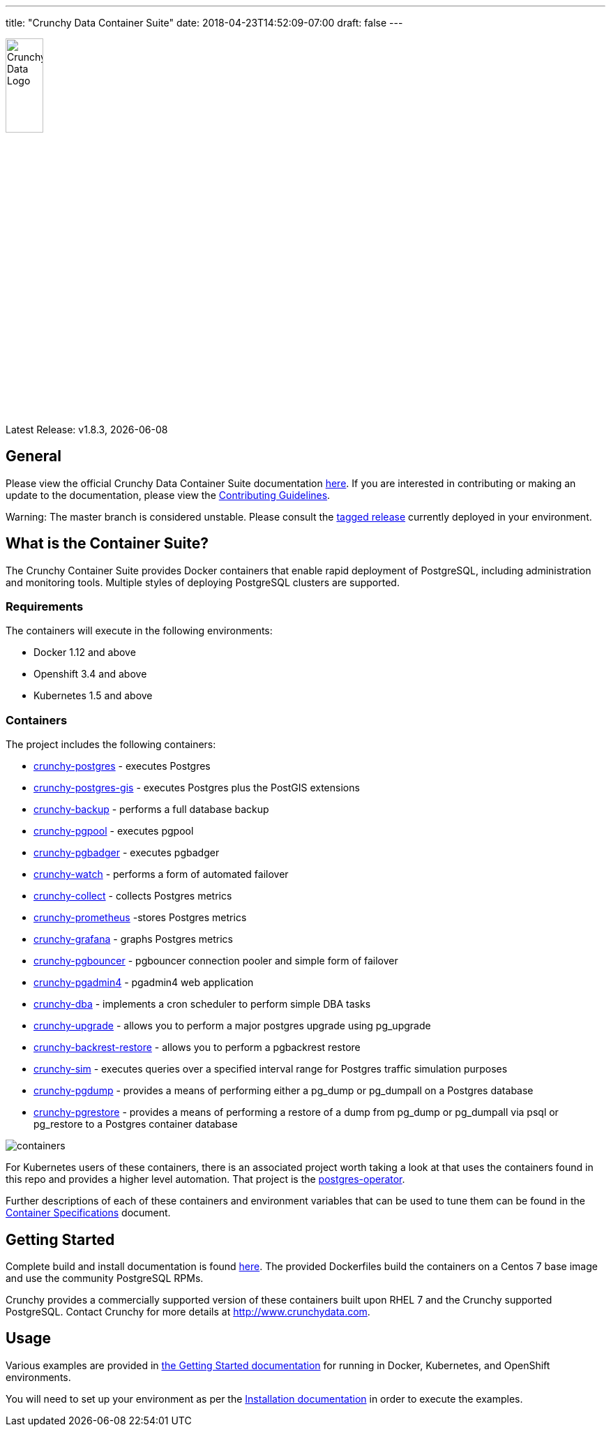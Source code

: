 ---
title: "Crunchy Data Container Suite"
date: 2018-04-23T14:52:09-07:00
draft: false
---

image::crunchy_logo.png[Crunchy Data Logo,width="25%",height="25%", align="center"]

Latest Release: v1.8.3, {docdate}

== General

Please view the official Crunchy Data Container Suite documentation link:https://crunchydata.github.io/crunchy-containers/[here]. If you are
interested in contributing or making an update to the documentation, please view the link:https://crunchydata.github.io/crunchy-containers/contributing/[Contributing Guidelines].

Warning: The master branch is considered unstable. Please consult the link:https://github.com/CrunchyData/crunchy-containers/releases[tagged release]
currently deployed in your environment.

== What is the Container Suite?

The Crunchy Container Suite provides Docker containers that enable
rapid deployment of PostgreSQL, including administration and
monitoring tools. Multiple styles of deploying PostgreSQL clusters
are supported.

=== Requirements

The containers will execute in the following environments:

 * Docker 1.12 and above
 * Openshift 3.4 and above
 * Kubernetes 1.5 and above

=== Containers

The project includes the following containers:

* link:https://crunchydata.github.io/crunchy-containers/container-specifications/#_crunchy_postgres[crunchy-postgres] - executes Postgres
 * link:https://crunchydata.github.io/crunchy-containers/container-specifications/#_crunchy_postgres_gis[crunchy-postgres-gis] - executes Postgres plus the PostGIS extensions
 * link:https://crunchydata.github.io/crunchy-containers/container-specifications/#_crunchy_backup[crunchy-backup] - performs a full database backup
 * link:https://crunchydata.github.io/crunchy-containers/container-specifications/#_crunchy_pgpool[crunchy-pgpool] - executes pgpool
 * link:https://crunchydata.github.io/crunchy-containers/container-specifications/#_crunchy_pgbadger[crunchy-pgbadger] - executes pgbadger
 * link:https://crunchydata.github.io/crunchy-containers/container-specifications/#_crunchy_watch[crunchy-watch] - performs a form of automated failover
 * link:https://crunchydata.github.io/crunchy-containers/container-specifications/#_crunchy_collect[crunchy-collect] - collects Postgres metrics
 * link:https://crunchydata.github.io/crunchy-containers/container-specifications/#_crunchy_prometheus[crunchy-prometheus] -stores Postgres metrics
 * link:https://crunchydata.github.io/crunchy-containers/container-specifications/#_crunchy_grafana[crunchy-grafana] - graphs Postgres metrics
 * link:https://crunchydata.github.io/crunchy-containers/container-specifications/#_crunchy_pgbouncer[crunchy-pgbouncer] - pgbouncer connection pooler and simple form of failover
 * link:https://crunchydata.github.io/crunchy-containers/container-specifications/#_crunchy_pgadmin4[crunchy-pgadmin4] - pgadmin4 web application
 * link:https://crunchydata.github.io/crunchy-containers/container-specifications/#_crunchy_dba[crunchy-dba] - implements a cron scheduler to perform simple DBA tasks
 * link:https://crunchydata.github.io/crunchy-containers/container-specifications/#_crunchy_upgrade[crunchy-upgrade] - allows you to perform a major postgres upgrade using pg_upgrade
 * link:https://crunchydata.github.io/crunchy-containers/container-specifications/#_crunchy_backrest_restore[crunchy-backrest-restore] - allows you to perform a pgbackrest restore
 * link:https://crunchydata.github.io/crunchy-containers/container-specifications/#_crunchy_sim[crunchy-sim] - executes queries over a specified interval range for Postgres traffic simulation purposes
 * link:https://crunchydata.github.io/crunchy-containers/container-specifications/#_crunchy_pgdump[crunchy-pgdump] - provides a means of performing either a pg_dump or pg_dumpall on a Postgres database
 * link:https://crunchydata.github.io/crunchy-containers/container-specifications/#_crunchy_pgrestore[crunchy-pgrestore] - provides a means of performing a restore of a dump from pg_dump or pg_dumpall via psql or pg_restore to a Postgres container database


image::containers.png?raw=true[]

For Kubernetes users of these containers, there is an associated
project worth taking a look at that uses the containers found
in this repo and provides a higher level automation.
That project is the link:https://github.com/crunchydata/postgres-operator[postgres-operator].

Further descriptions of each of these containers and environment variables that can be used to tune them
can be found in the link:https://crunchydata.github.io/crunchy-containers/container-specifications/[Container Specifications] document.

== Getting Started

Complete build and install documentation is found link:https://crunchydata.github.io/crunchy-containers/installation/[here].  The provided Dockerfiles build the containers
on a Centos 7 base image and use the community PostgreSQL RPMs.

Crunchy provides a commercially supported version of these containers
built upon RHEL 7 and the Crunchy supported PostgreSQL. Contact Crunchy
for more details at http://www.crunchydata.com.

== Usage

Various examples are provided in link:https://crunchydata.github.io/crunchy-containers/getting-started/[the Getting Started documentation] for running in Docker,
Kubernetes, and OpenShift environments.

You will need to set up your environment as per the link:https://crunchydata.github.io/crunchy-containers/installation/[Installation documentation] in order to
execute the examples.
